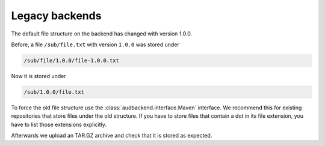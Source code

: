 .. set temporal working directory
.. jupyter-execute::
    :hide-code:

    import os
    import audeer

    _cwd_root = os.getcwd()
    _tmp_root = audeer.mkdir(os.path.join("docs", "tmp"))
    os.chdir(_tmp_root)


.. _legacy-backends:

Legacy backends
===============

The default file structure on the backend
has changed with version 1.0.0.

Before,
a file ``/sub/file.txt``
with version ``1.0.0``
was stored under

.. code-block::

    /sub/file/1.0.0/file-1.0.0.txt

Now it is stored under

.. code-block::

    /sub/1.0.0/file.txt

To force the old file structure
use the :class:`audbackend.interface.Maven` interface.
We recommend this 
for existing repositories
that store files
under the old structure.
If you have to store files
that contain a dot
in its file extension,
you have to list those extensions explicitly.

.. jupyter-execute::

    import audbackend

    audbackend.create("file-system", "./host", "repo")

    interface = audbackend.access(
        "file-system",
        "./host",
        "repo",
        interface=audbackend.interface.Maven,
        interface_kwargs={"extensions": ["tar.gz"]},
    )

Afterwards we upload an TAR.GZ archive
and check that it is stored as expected.

.. jupyter-execute::

    import audeer
    import tempfile

    with tempfile.TemporaryDirectory() as tmp:
        audeer.touch(audeer.path(tmp, "file.txt"))
        interface.put_archive(tmp, "/file.tar.gz", "1.0.0")

    audeer.list_file_names("./host", recursive=True, basenames=True)


.. reset working directory and clean up
.. jupyter-execute::
    :hide-code:

    import shutil
    os.chdir(_cwd_root)
    shutil.rmtree(_tmp_root)
